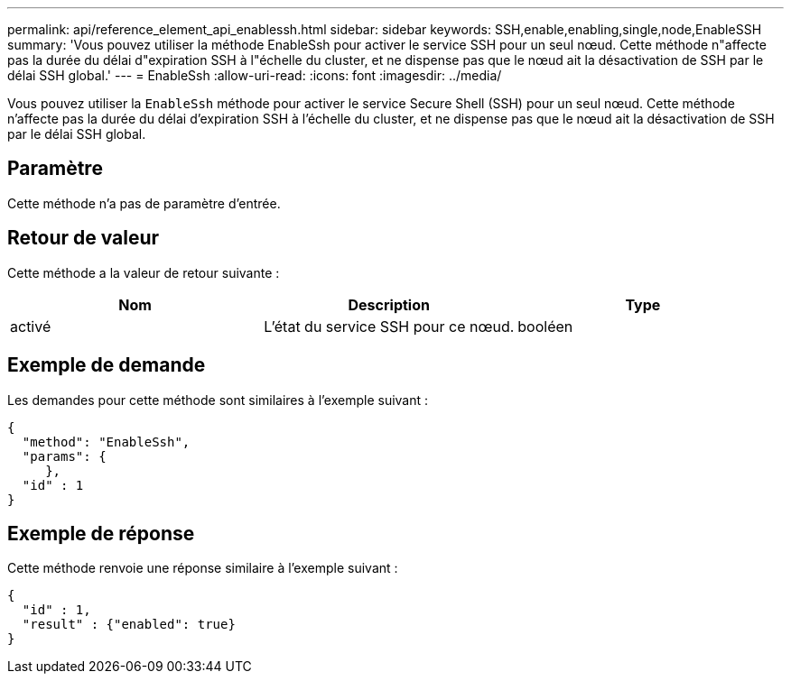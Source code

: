 ---
permalink: api/reference_element_api_enablessh.html 
sidebar: sidebar 
keywords: SSH,enable,enabling,single,node,EnableSSH 
summary: 'Vous pouvez utiliser la méthode EnableSsh pour activer le service SSH pour un seul nœud. Cette méthode n"affecte pas la durée du délai d"expiration SSH à l"échelle du cluster, et ne dispense pas que le nœud ait la désactivation de SSH par le délai SSH global.' 
---
= EnableSsh
:allow-uri-read: 
:icons: font
:imagesdir: ../media/


[role="lead"]
Vous pouvez utiliser la `EnableSsh` méthode pour activer le service Secure Shell (SSH) pour un seul nœud. Cette méthode n'affecte pas la durée du délai d'expiration SSH à l'échelle du cluster, et ne dispense pas que le nœud ait la désactivation de SSH par le délai SSH global.



== Paramètre

Cette méthode n'a pas de paramètre d'entrée.



== Retour de valeur

Cette méthode a la valeur de retour suivante :

|===
| Nom | Description | Type 


 a| 
activé
 a| 
L'état du service SSH pour ce nœud.
 a| 
booléen

|===


== Exemple de demande

Les demandes pour cette méthode sont similaires à l'exemple suivant :

[listing]
----
{
  "method": "EnableSsh",
  "params": {
     },
  "id" : 1
}
----


== Exemple de réponse

Cette méthode renvoie une réponse similaire à l'exemple suivant :

[listing]
----
{
  "id" : 1,
  "result" : {"enabled": true}
}
----